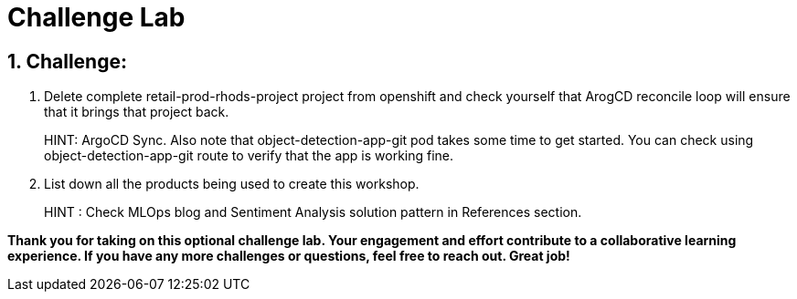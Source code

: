 = Challenge Lab
:navtitle: 4: Challenge Lab (Optional)
:numbered:

== Challenge:

. Delete complete retail-prod-rhods-project project from openshift and check yourself that ArogCD reconcile loop will ensure that it brings that project back.
+
****
HINT: ArgoCD Sync. Also note that object-detection-app-git pod takes some time to get started. You can check using
object-detection-app-git route to verify that the app is working fine.
****

. List down all the products being used to create this workshop.
+
****
HINT : Check MLOps blog and Sentiment Analysis solution pattern in References section.
****

*Thank you for taking on this optional challenge lab. Your engagement and effort contribute to a collaborative learning experience. If you have any more challenges or questions, feel free to reach out. Great job!*
